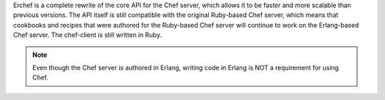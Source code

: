 .. The contents of this file may be included in multiple topics (using the includes directive).
.. The contents of this file should be modified in a way that preserves its ability to appear in multiple topics.

Erchef is a complete rewrite of the core API for the Chef server, which allows it to be faster and more scalable than previous versions. The API itself is still compatible with the original Ruby-based Chef server, which means that cookbooks and recipes that were authored for the Ruby-based Chef server will continue to work on the Erlang-based Chef server. The chef-client is still written in Ruby.

.. note:: Even though the Chef server is authored in Erlang, writing code in Erlang is NOT a requirement for using Chef.
